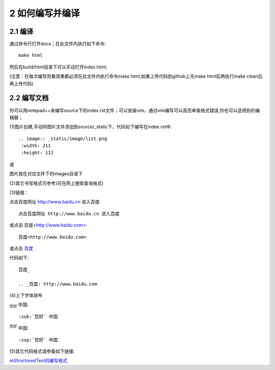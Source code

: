 =========================
2 如何编写并编译
=========================

------------------
2.1 编译
------------------

通过命令行打开docs；在此文件内执行如下命令::

 make html

然后在build/html目录下可以手动打开index.html;

(注意：在每次编写完看效果都必须在此文件内执行命令make html,如果上传代码到github上先make html后再执行make clean后再上传代码)

.. image:: images/1.png
 :width: 556
 :height: 366
 
-----------------
2.2 编写文档
-----------------

你可以用notepad++来编写source下的index.rst文件；可以安装vim，通过vim编写可以高亮审查格式错误,你也可以选用别的编辑器；

(1)图片创建,手动将图片文件添加到source/_static下，代码如下编写在index.rst中::

 .. image:: _static/image/list.png    
  :width: 211                   
  :height: 112 

或

.. image:: images/2.png    
 :width: 556                  
 :height: 244 


图片放在对应文件下的images目录下

.. image:: images/3.png    
 :width: 556                  
 :height: 163 


(2)其它书写格式可参考(可在网上搜索查询格式)


(3)链接：

点击百度网址 http://www.baidu.cn 进入百度::

 点击百度网址 http://www.baidu.cn 进入百度
 
或点击 百度<http://www.baidu.com>::

 百度<http://www.baidu.com>

或点击 百度_
 
.. _百度: http://www.baidu.com

代码如下::

 百度_
 
 .. _百度: http://www.baidu.com

 
(4)上下字体排布

:sub:`您好` 中国::

 :sub:`您好` 中国

:sup:`您好` 中国::
 
 :sup:`您好` 中国
 
(5)其它代码格式请参看如下链接::

reStructuredText的编写格式_

.. _reStructuredText的编写格式: http://blog.useasp.net/archive/2014/09/05/rst-file-restructuredtext-markup-syntax-quikstart.aspx